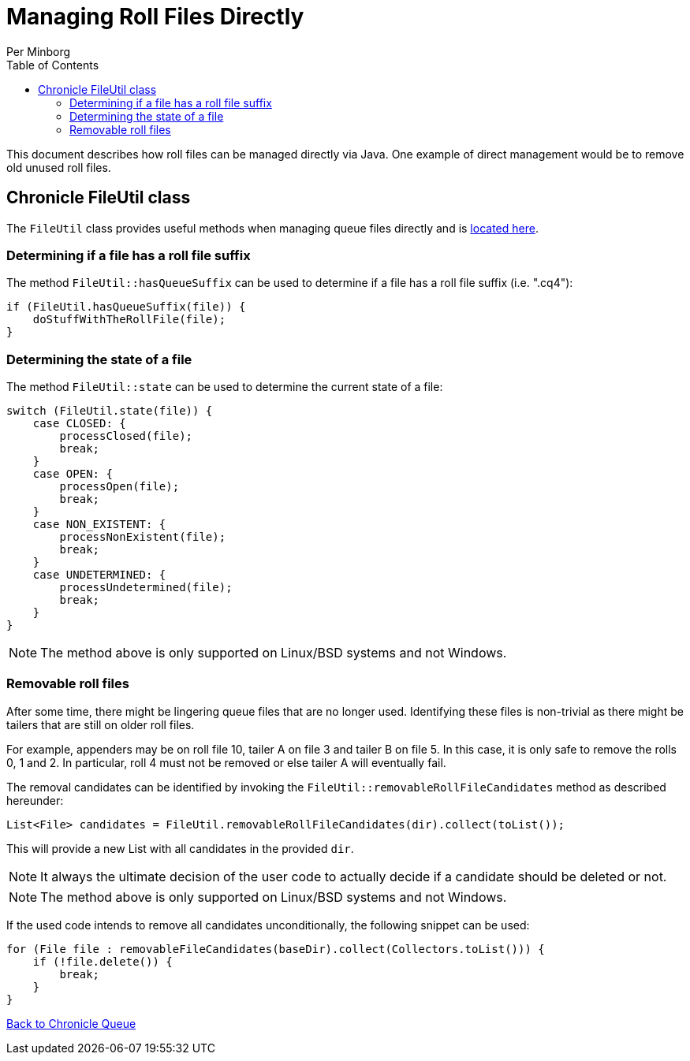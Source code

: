 = Managing Roll Files Directly
Per Minborg
:toc: macro
:toclevels: 3
:css-signature: demo
:toc-placement: macro
:icons: font

toc::[]

This document describes how roll files can be managed directly via Java. One example of direct management would be to remove old unused roll files.

== Chronicle FileUtil class

The `FileUtil` class provides useful methods when managing queue files directly and is
link:../src/main/java/net/openhft/chronicle/queue/util/FileUtil.java[located here].

=== Determining if a file has a roll file suffix

The method `FileUtil::hasQueueSuffix` can be used to determine if a file has a roll file suffix (i.e. ".cq4"):

[source,java]
----
if (FileUtil.hasQueueSuffix(file)) {
    doStuffWithTheRollFile(file);
}
----

=== Determining the state of a file

The method `FileUtil::state` can be used to determine the current state of a file:

[source,java]
----
switch (FileUtil.state(file)) {
    case CLOSED: {
        processClosed(file);
        break;
    }
    case OPEN: {
        processOpen(file);
        break;
    }
    case NON_EXISTENT: {
        processNonExistent(file);
        break;
    }
    case UNDETERMINED: {
        processUndetermined(file);
        break;
    }
}
----

NOTE: The method above is only supported on Linux/BSD systems and not Windows.

=== Removable roll files

After some time, there might be lingering queue files that are no longer used. Identifying these files is non-trivial as there might be tailers that are still on older roll files.

For example, appenders may be on roll file 10, tailer A on file 3 and tailer B on file 5. In this case, it is only safe to remove the rolls 0, 1 and 2. In particular, roll 4 must not be removed or else tailer A will eventually fail.

The removal candidates can be identified by invoking the `FileUtil::removableRollFileCandidates` method as described hereunder:

[source,java]
----
List<File> candidates = FileUtil.removableRollFileCandidates(dir).collect(toList());
----

This will provide a new List with all candidates in the provided `dir`.

NOTE: It always the ultimate decision of the user code to actually decide if a candidate should be deleted or not.

NOTE: The method above is only supported on Linux/BSD systems and not Windows.

If the used code intends to remove all candidates unconditionally, the following snippet can be used:

[source,java]
----
for (File file : removableFileCandidates(baseDir).collect(Collectors.toList())) {
    if (!file.delete()) {
        break;
    }
}
----

<<../README.adoc#,Back to Chronicle Queue>>
